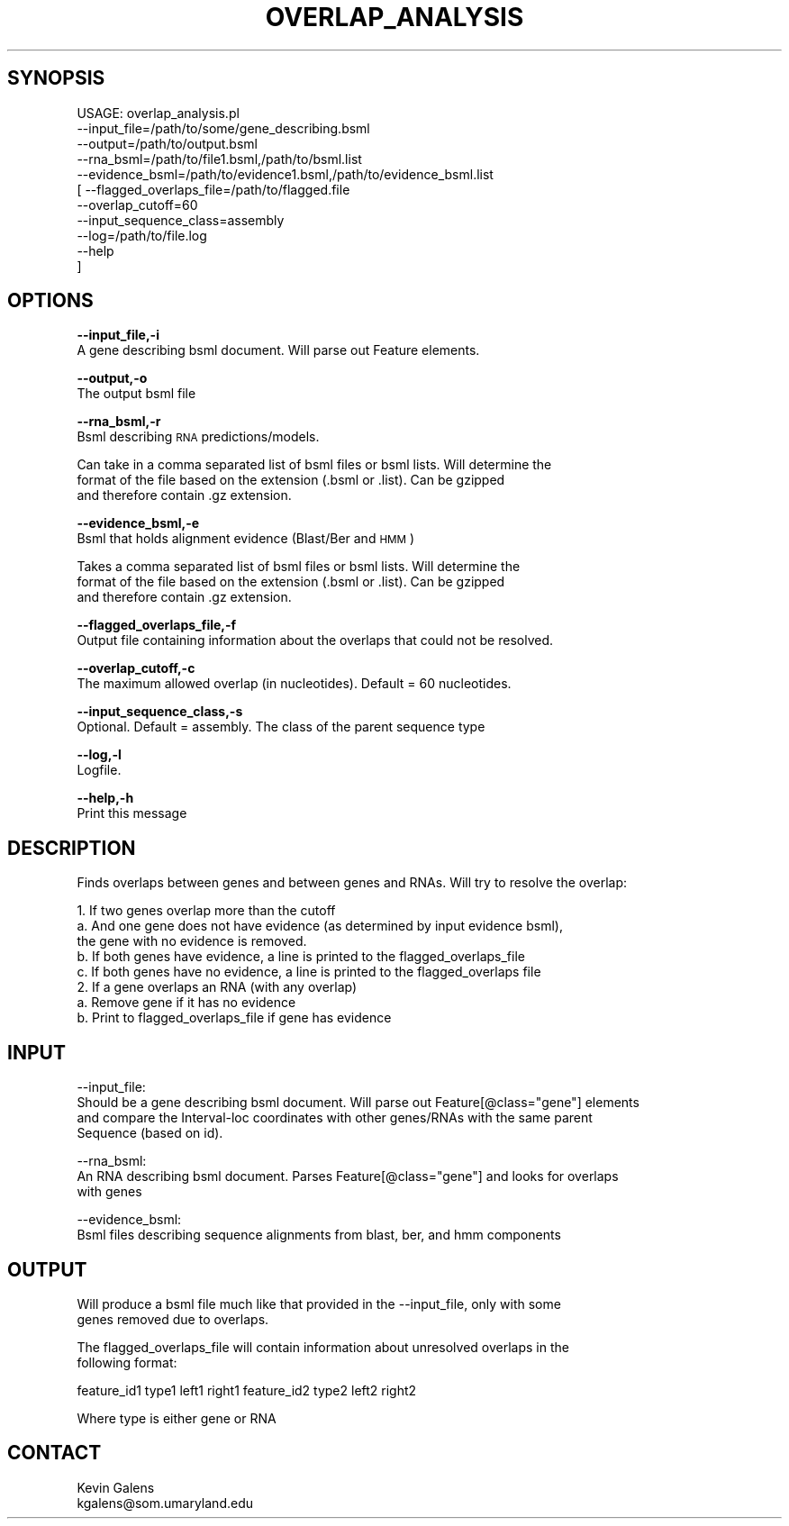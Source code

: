 .\" Automatically generated by Pod::Man v1.37, Pod::Parser v1.32
.\"
.\" Standard preamble:
.\" ========================================================================
.de Sh \" Subsection heading
.br
.if t .Sp
.ne 5
.PP
\fB\\$1\fR
.PP
..
.de Sp \" Vertical space (when we can't use .PP)
.if t .sp .5v
.if n .sp
..
.de Vb \" Begin verbatim text
.ft CW
.nf
.ne \\$1
..
.de Ve \" End verbatim text
.ft R
.fi
..
.\" Set up some character translations and predefined strings.  \*(-- will
.\" give an unbreakable dash, \*(PI will give pi, \*(L" will give a left
.\" double quote, and \*(R" will give a right double quote.  | will give a
.\" real vertical bar.  \*(C+ will give a nicer C++.  Capital omega is used to
.\" do unbreakable dashes and therefore won't be available.  \*(C` and \*(C'
.\" expand to `' in nroff, nothing in troff, for use with C<>.
.tr \(*W-|\(bv\*(Tr
.ds C+ C\v'-.1v'\h'-1p'\s-2+\h'-1p'+\s0\v'.1v'\h'-1p'
.ie n \{\
.    ds -- \(*W-
.    ds PI pi
.    if (\n(.H=4u)&(1m=24u) .ds -- \(*W\h'-12u'\(*W\h'-12u'-\" diablo 10 pitch
.    if (\n(.H=4u)&(1m=20u) .ds -- \(*W\h'-12u'\(*W\h'-8u'-\"  diablo 12 pitch
.    ds L" ""
.    ds R" ""
.    ds C` ""
.    ds C' ""
'br\}
.el\{\
.    ds -- \|\(em\|
.    ds PI \(*p
.    ds L" ``
.    ds R" ''
'br\}
.\"
.\" If the F register is turned on, we'll generate index entries on stderr for
.\" titles (.TH), headers (.SH), subsections (.Sh), items (.Ip), and index
.\" entries marked with X<> in POD.  Of course, you'll have to process the
.\" output yourself in some meaningful fashion.
.if \nF \{\
.    de IX
.    tm Index:\\$1\t\\n%\t"\\$2"
..
.    nr % 0
.    rr F
.\}
.\"
.\" For nroff, turn off justification.  Always turn off hyphenation; it makes
.\" way too many mistakes in technical documents.
.hy 0
.if n .na
.\"
.\" Accent mark definitions (@(#)ms.acc 1.5 88/02/08 SMI; from UCB 4.2).
.\" Fear.  Run.  Save yourself.  No user-serviceable parts.
.    \" fudge factors for nroff and troff
.if n \{\
.    ds #H 0
.    ds #V .8m
.    ds #F .3m
.    ds #[ \f1
.    ds #] \fP
.\}
.if t \{\
.    ds #H ((1u-(\\\\n(.fu%2u))*.13m)
.    ds #V .6m
.    ds #F 0
.    ds #[ \&
.    ds #] \&
.\}
.    \" simple accents for nroff and troff
.if n \{\
.    ds ' \&
.    ds ` \&
.    ds ^ \&
.    ds , \&
.    ds ~ ~
.    ds /
.\}
.if t \{\
.    ds ' \\k:\h'-(\\n(.wu*8/10-\*(#H)'\'\h"|\\n:u"
.    ds ` \\k:\h'-(\\n(.wu*8/10-\*(#H)'\`\h'|\\n:u'
.    ds ^ \\k:\h'-(\\n(.wu*10/11-\*(#H)'^\h'|\\n:u'
.    ds , \\k:\h'-(\\n(.wu*8/10)',\h'|\\n:u'
.    ds ~ \\k:\h'-(\\n(.wu-\*(#H-.1m)'~\h'|\\n:u'
.    ds / \\k:\h'-(\\n(.wu*8/10-\*(#H)'\z\(sl\h'|\\n:u'
.\}
.    \" troff and (daisy-wheel) nroff accents
.ds : \\k:\h'-(\\n(.wu*8/10-\*(#H+.1m+\*(#F)'\v'-\*(#V'\z.\h'.2m+\*(#F'.\h'|\\n:u'\v'\*(#V'
.ds 8 \h'\*(#H'\(*b\h'-\*(#H'
.ds o \\k:\h'-(\\n(.wu+\w'\(de'u-\*(#H)/2u'\v'-.3n'\*(#[\z\(de\v'.3n'\h'|\\n:u'\*(#]
.ds d- \h'\*(#H'\(pd\h'-\w'~'u'\v'-.25m'\f2\(hy\fP\v'.25m'\h'-\*(#H'
.ds D- D\\k:\h'-\w'D'u'\v'-.11m'\z\(hy\v'.11m'\h'|\\n:u'
.ds th \*(#[\v'.3m'\s+1I\s-1\v'-.3m'\h'-(\w'I'u*2/3)'\s-1o\s+1\*(#]
.ds Th \*(#[\s+2I\s-2\h'-\w'I'u*3/5'\v'-.3m'o\v'.3m'\*(#]
.ds ae a\h'-(\w'a'u*4/10)'e
.ds Ae A\h'-(\w'A'u*4/10)'E
.    \" corrections for vroff
.if v .ds ~ \\k:\h'-(\\n(.wu*9/10-\*(#H)'\s-2\u~\d\s+2\h'|\\n:u'
.if v .ds ^ \\k:\h'-(\\n(.wu*10/11-\*(#H)'\v'-.4m'^\v'.4m'\h'|\\n:u'
.    \" for low resolution devices (crt and lpr)
.if \n(.H>23 .if \n(.V>19 \
\{\
.    ds : e
.    ds 8 ss
.    ds o a
.    ds d- d\h'-1'\(ga
.    ds D- D\h'-1'\(hy
.    ds th \o'bp'
.    ds Th \o'LP'
.    ds ae ae
.    ds Ae AE
.\}
.rm #[ #] #H #V #F C
.\" ========================================================================
.\"
.IX Title "OVERLAP_ANALYSIS 1"
.TH OVERLAP_ANALYSIS 1 "2010-10-22" "perl v5.8.8" "User Contributed Perl Documentation"
.SH "SYNOPSIS"
.IX Header "SYNOPSIS"
.Vb 11
\& USAGE: overlap_analysis.pl
\&       --input_file=/path/to/some/gene_describing.bsml
\&       --output=/path/to/output.bsml
\&       --rna_bsml=/path/to/file1.bsml,/path/to/bsml.list
\&       --evidence_bsml=/path/to/evidence1.bsml,/path/to/evidence_bsml.list
\&     [ --flagged_overlaps_file=/path/to/flagged.file
\&       --overlap_cutoff=60
\&       --input_sequence_class=assembly
\&       --log=/path/to/file.log
\&       --help
\&     ]
.Ve
.SH "OPTIONS"
.IX Header "OPTIONS"
\&\fB\-\-input_file,\-i\fR
    A gene describing bsml document.  Will parse out Feature elements.
.PP
\&\fB\-\-output,\-o\fR
    The output bsml file
.PP
\&\fB\-\-rna_bsml,\-r\fR
    Bsml describing \s-1RNA\s0 predictions/models.
.PP
.Vb 3
\&    Can take in a comma separated list of bsml files or bsml lists.  Will determine the
\&    format of the file based on the extension (.bsml or .list). Can be gzipped
\&    and therefore contain .gz extension.
.Ve
.PP
\&\fB\-\-evidence_bsml,\-e\fR
    Bsml that holds alignment evidence (Blast/Ber and \s-1HMM\s0)
.PP
.Vb 3
\&    Takes a comma separated list of bsml files or bsml lists. Will determine the 
\&    format of the file based on the extension (.bsml or .list). Can be gzipped
\&    and therefore contain .gz extension.
.Ve
.PP
\&\fB\-\-flagged_overlaps_file,\-f\fR
    Output file containing information about the overlaps that could not be resolved.
.PP
\&\fB\-\-overlap_cutoff,\-c\fR
    The maximum allowed overlap (in nucleotides). Default = 60 nucleotides.
.PP
\&\fB\-\-input_sequence_class,\-s\fR
    Optional. Default = assembly.  The class of the parent sequence type
.PP
\&\fB\-\-log,\-l\fR
    Logfile.
.PP
\&\fB\-\-help,\-h\fR
    Print this message
.SH "DESCRIPTION"
.IX Header "DESCRIPTION"
.Vb 1
\& Finds overlaps between genes and between genes and RNAs. Will try to resolve the overlap:
.Ve
.PP
.Vb 8
\& 1. If two genes overlap more than the cutoff
\&   a. And one gene does not have evidence (as determined by input evidence bsml),
\&      the gene with no evidence is removed.
\&   b. If both genes have evidence, a line is printed to the flagged_overlaps_file
\&   c. If both genes have no evidence, a line is printed to the flagged_overlaps file
\& 2. If a gene overlaps an RNA (with any overlap)
\&   a. Remove gene if it has no evidence
\&   b. Print to flagged_overlaps_file if gene has evidence
.Ve
.SH "INPUT"
.IX Header "INPUT"
.Vb 4
\&  --input_file:
\&     Should be a gene describing bsml document. Will parse out Feature[@class="gene"] elements
\&     and compare the Interval-loc coordinates with other genes/RNAs with the same parent
\&     Sequence (based on id).
.Ve
.PP
.Vb 3
\&  --rna_bsml:
\&     An RNA describing bsml document. Parses Feature[@class="gene"] and looks for overlaps
\&     with genes
.Ve
.PP
.Vb 2
\&  --evidence_bsml:
\&     Bsml files describing sequence alignments from blast, ber, and hmm components
.Ve
.SH "OUTPUT"
.IX Header "OUTPUT"
.Vb 2
\&  Will produce a bsml file much like that provided in the --input_file, only with some
\&  genes removed due to overlaps.
.Ve
.PP
.Vb 2
\&  The flagged_overlaps_file will contain information about unresolved overlaps in the
\&  following format:
.Ve
.PP
.Vb 1
\&    feature_id1  type1  left1  right1  feature_id2  type2  left2  right2
.Ve
.PP
.Vb 1
\&  Where type is either gene or RNA
.Ve
.SH "CONTACT"
.IX Header "CONTACT"
.Vb 2
\&    Kevin Galens
\&    kgalens@som.umaryland.edu
.Ve
